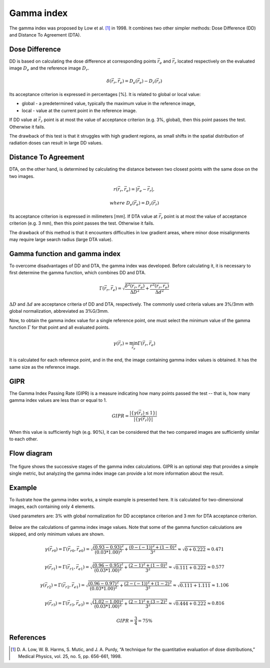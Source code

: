 Gamma index
===========

The gamma index was proposed by Low et al. [1]_ in 1998.
It combines two other simpler methods: Dose Difference (DD) and Distance To Agreement (DTA).


Dose Difference
---------------

DD is based on calculating the dose difference at corresponding points :math:`\vec{r_e}` and :math:`\vec{r_r}`
located respectively on the evaluated image :math:`D_e` and the reference image :math:`D_r`.

.. math::
    \delta(\vec{r_r}, \vec{r_e}) = D_e(\vec{r_e}) - D_r(\vec{r_r})

Its acceptance criterion is expressed in percentages [%]. It is related to global or local value:

.. rst-class:: list

- global - a predetermined value, typically the maximum value in the reference image,
- local - value at the current point in the reference image.

If DD value at :math:`\vec{r_r}` point is at most the value of acceptance criterion (e.g. 3%, global),
then this point passes the test. Otherwise it fails.

The drawback of this test is that it struggles with high gradient regions, as small shifts in the spatial
distribution of radiation doses can result in large DD values.


Distance To Agreement
---------------------

DTA, on the other hand, is determined by calculating the distance between two closest points with the same dose
on the two images.

.. math::
    r(\vec{r_r}, \vec{r_e}) = | \vec{r_e} - \vec{r_r} |,
.. math::
    where\ \ D_e(\vec{r_e}) = D_r(\vec{r_r})

Its acceptance criterion is expressed in milimeters [mm].
If DTA value at :math:`\vec{r_r}` point is at most the value of acceptance criterion (e.g. 3 mm),
then this point passes the test. Otherwise it fails.

The drawback of this method is that it encounters difficulties in low gradient areas,
where minor dose misalignments may require large search radius (large DTA value).


Gamma function and gamma index
------------------------------

To overcome disadvantages of DD and DTA, the gamma index was developed.
Before calculating it, it is necessary to first determine the gamma function, which combines DD and DTA.

.. math::
    \Gamma(\vec{r_r}, \vec{r_e}) =
    \sqrt{\frac{\delta^2(\vec{r_r}, \vec{r_e})}{\Delta D ^2} + \frac{r^2(\vec{r_r}, \vec{r_e})}{\Delta d ^2}}

:math:`\Delta D` and :math:`\Delta d` are acceptance criteria of DD and DTA, respectively.
The commonly used criteria values are 3%/3mm with global normalization, abbreviated as 3%G/3mm.

Now, to obtain the gamma index value for a single reference point, one must select the minimum value
of the gamma function :math:`\Gamma` for that point and all evaluated points.

.. math::
    \gamma(\vec{r_r}) = \min_{\vec{r_e}}\Gamma(\vec{r_r}, \vec{r_e})

It is calculated for each reference point, and in the end, the image containing gamma index values is obtained.
It has the same size as the reference image.


GIPR
----

The Gamma Index Passing Rate (GIPR) is a measure indicating how many points passed the test --
that is, how many gamma index values are less than or equal to 1.

.. math::
    GIPR = \frac{| \{\gamma(\vec{r_r}) \le 1\} |}{| \{\gamma(\vec{r_r})\} |}

When this value is sufficiently high (e.g. 90%), it can be considered that
the two compared images are sufficiently similar to each other.


Flow diagram
------------

.. figure:: _static/images/flow_diagram.svg
   :alt: Flow diagram of gamma index
   :align: center

The figure shows the successive stages of the gamma index calculations.
GIPR is an optional step that provides a simple single metric, but analyzing the gamma index image can provide
a lot more information about the result.


Example
-------

To ilustrate how the gamma index works, a simple example is presented here.
It is calculated for two-dimensional images, each containing only 4 elements.

Used parameters are: 3% with global normalization for DD acceptance criterion and 3 mm for DTA acceptance criterion.

.. figure:: _static/images/gamma_index_example.svg
   :alt: Example of calculating 2D gamma index - 3%G/3mm
   :align: center

Below are the calculations of gamma index image values.
Note that some of the gamma function calculations are skipped, and only minimum values are shown.

.. rst-class:: math-left
.. math::
    \gamma(\vec{r_{r0}}) = \Gamma(\vec{r_{r0}}, \vec{r_{e0}}) =
    \sqrt{\frac{(0.93 - 0.93)^2}{(0.03*1.00)^2} + \frac{(0 - (-1))^2 + (1 - 0)^2}{3^2}} \approx
    \sqrt{0 + 0.222} \approx 0.471

.. rst-class:: math-left
.. math::
    \gamma(\vec{r_{r1}}) = \Gamma(\vec{r_{r1}}, \vec{r_{e1}}) =
    \sqrt{\frac{(0.96 - 0.95)^2}{(0.03*1.00)^2} + \frac{(2 - 1)^2 + (1 - 0)^2}{3^2}} \approx
    \sqrt{0.111 + 0.222} \approx 0.577

.. rst-class:: math-left
.. math::
    \gamma(\vec{r_{r2}}) = \Gamma(\vec{r_{r2}}, \vec{r_{e1}}) =
    \sqrt{\frac{(0.96 - 0.97)^2}{(0.03*1.00)^2} + \frac{(2 - (-1))^2 + (1 - 2)^2}{3^2}} \approx
    \sqrt{0.111 + 1.111} \approx 1.106

.. rst-class:: math-left
.. math::
    \gamma(\vec{r_{r3}}) = \Gamma(\vec{r_{r3}}, \vec{r_{e3}}) =
    \sqrt{\frac{(1.02 - 1.00)^2}{(0.03*1.00)^2} + \frac{(2 - 1)^2 + (3 - 2)^2}{3^2}} \approx
    \sqrt{0.444 + 0.222} \approx 0.816

.. rst-class:: math-left
.. math::
    GIPR = \frac{3}{4} = 75\%


References
----------

.. [1] D. A. Low, W. B. Harms, S. Mutic, and J. A. Purdy,
       “A technique for the quantitative evaluation of dose distributions,”
       Medical Physics, vol. 25, no. 5, pp. 656-661, 1998.

